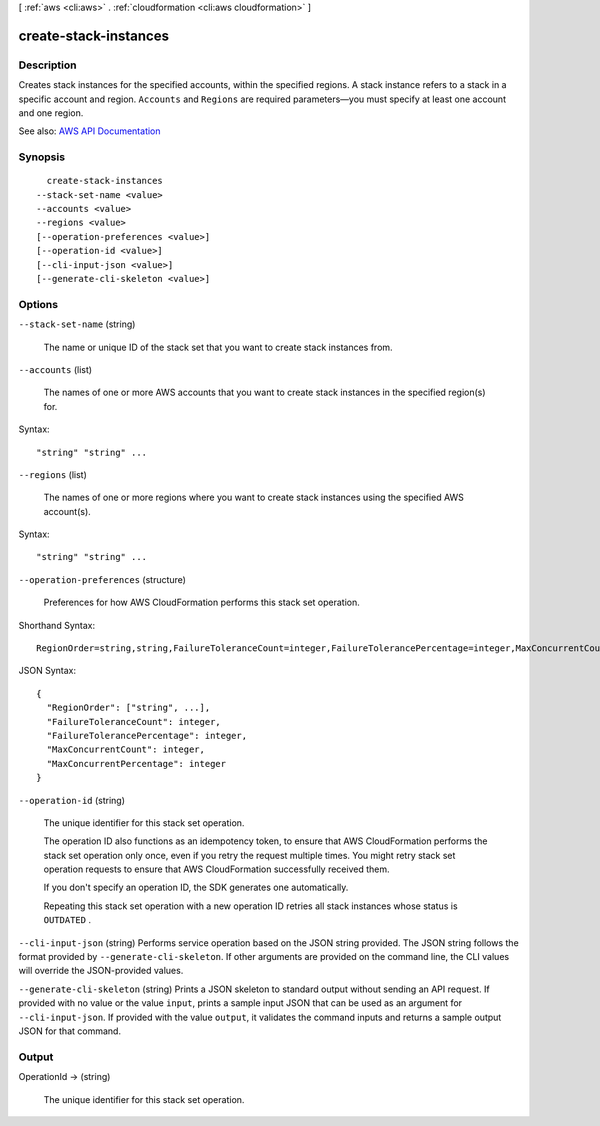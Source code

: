 [ :ref:`aws <cli:aws>` . :ref:`cloudformation <cli:aws cloudformation>` ]

.. _cli:aws cloudformation create-stack-instances:


**********************
create-stack-instances
**********************



===========
Description
===========



Creates stack instances for the specified accounts, within the specified regions. A stack instance refers to a stack in a specific account and region. ``Accounts`` and ``Regions`` are required parameters—you must specify at least one account and one region. 



See also: `AWS API Documentation <https://docs.aws.amazon.com/goto/WebAPI/cloudformation-2010-05-15/CreateStackInstances>`_


========
Synopsis
========

::

    create-stack-instances
  --stack-set-name <value>
  --accounts <value>
  --regions <value>
  [--operation-preferences <value>]
  [--operation-id <value>]
  [--cli-input-json <value>]
  [--generate-cli-skeleton <value>]




=======
Options
=======

``--stack-set-name`` (string)


  The name or unique ID of the stack set that you want to create stack instances from.

  

``--accounts`` (list)


  The names of one or more AWS accounts that you want to create stack instances in the specified region(s) for.

  



Syntax::

  "string" "string" ...



``--regions`` (list)


  The names of one or more regions where you want to create stack instances using the specified AWS account(s). 

  



Syntax::

  "string" "string" ...



``--operation-preferences`` (structure)


  Preferences for how AWS CloudFormation performs this stack set operation.

  



Shorthand Syntax::

    RegionOrder=string,string,FailureToleranceCount=integer,FailureTolerancePercentage=integer,MaxConcurrentCount=integer,MaxConcurrentPercentage=integer




JSON Syntax::

  {
    "RegionOrder": ["string", ...],
    "FailureToleranceCount": integer,
    "FailureTolerancePercentage": integer,
    "MaxConcurrentCount": integer,
    "MaxConcurrentPercentage": integer
  }



``--operation-id`` (string)


  The unique identifier for this stack set operation. 

   

  The operation ID also functions as an idempotency token, to ensure that AWS CloudFormation performs the stack set operation only once, even if you retry the request multiple times. You might retry stack set operation requests to ensure that AWS CloudFormation successfully received them.

   

  If you don't specify an operation ID, the SDK generates one automatically. 

   

  Repeating this stack set operation with a new operation ID retries all stack instances whose status is ``OUTDATED`` . 

  

``--cli-input-json`` (string)
Performs service operation based on the JSON string provided. The JSON string follows the format provided by ``--generate-cli-skeleton``. If other arguments are provided on the command line, the CLI values will override the JSON-provided values.

``--generate-cli-skeleton`` (string)
Prints a JSON skeleton to standard output without sending an API request. If provided with no value or the value ``input``, prints a sample input JSON that can be used as an argument for ``--cli-input-json``. If provided with the value ``output``, it validates the command inputs and returns a sample output JSON for that command.



======
Output
======

OperationId -> (string)

  

  The unique identifier for this stack set operation.

  

  

